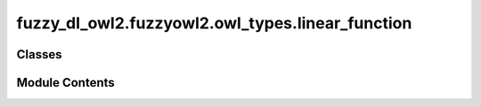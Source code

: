 fuzzy_dl_owl2.fuzzyowl2.owl_types.linear_function
=================================================

.. py:module:: fuzzy_dl_owl2.fuzzyowl2.owl_types.linear_function


Classes
-------

.. autoapisummary::

   fuzzy_dl_owl2.fuzzyowl2.owl_types.linear_function.LinearFunction


Module Contents
---------------

.. py:class:: LinearFunction(a: float, b: float)

   Bases: :py:obj:`fuzzy_dl_owl2.fuzzyowl2.owl_types.fuzzy_datatype.FuzzyDatatype`


   Helper class that provides a standard way to create an ABC using
   inheritance.


   .. py:method:: __str__() -> str


   .. py:method:: get_a() -> float


   .. py:method:: get_b() -> float


